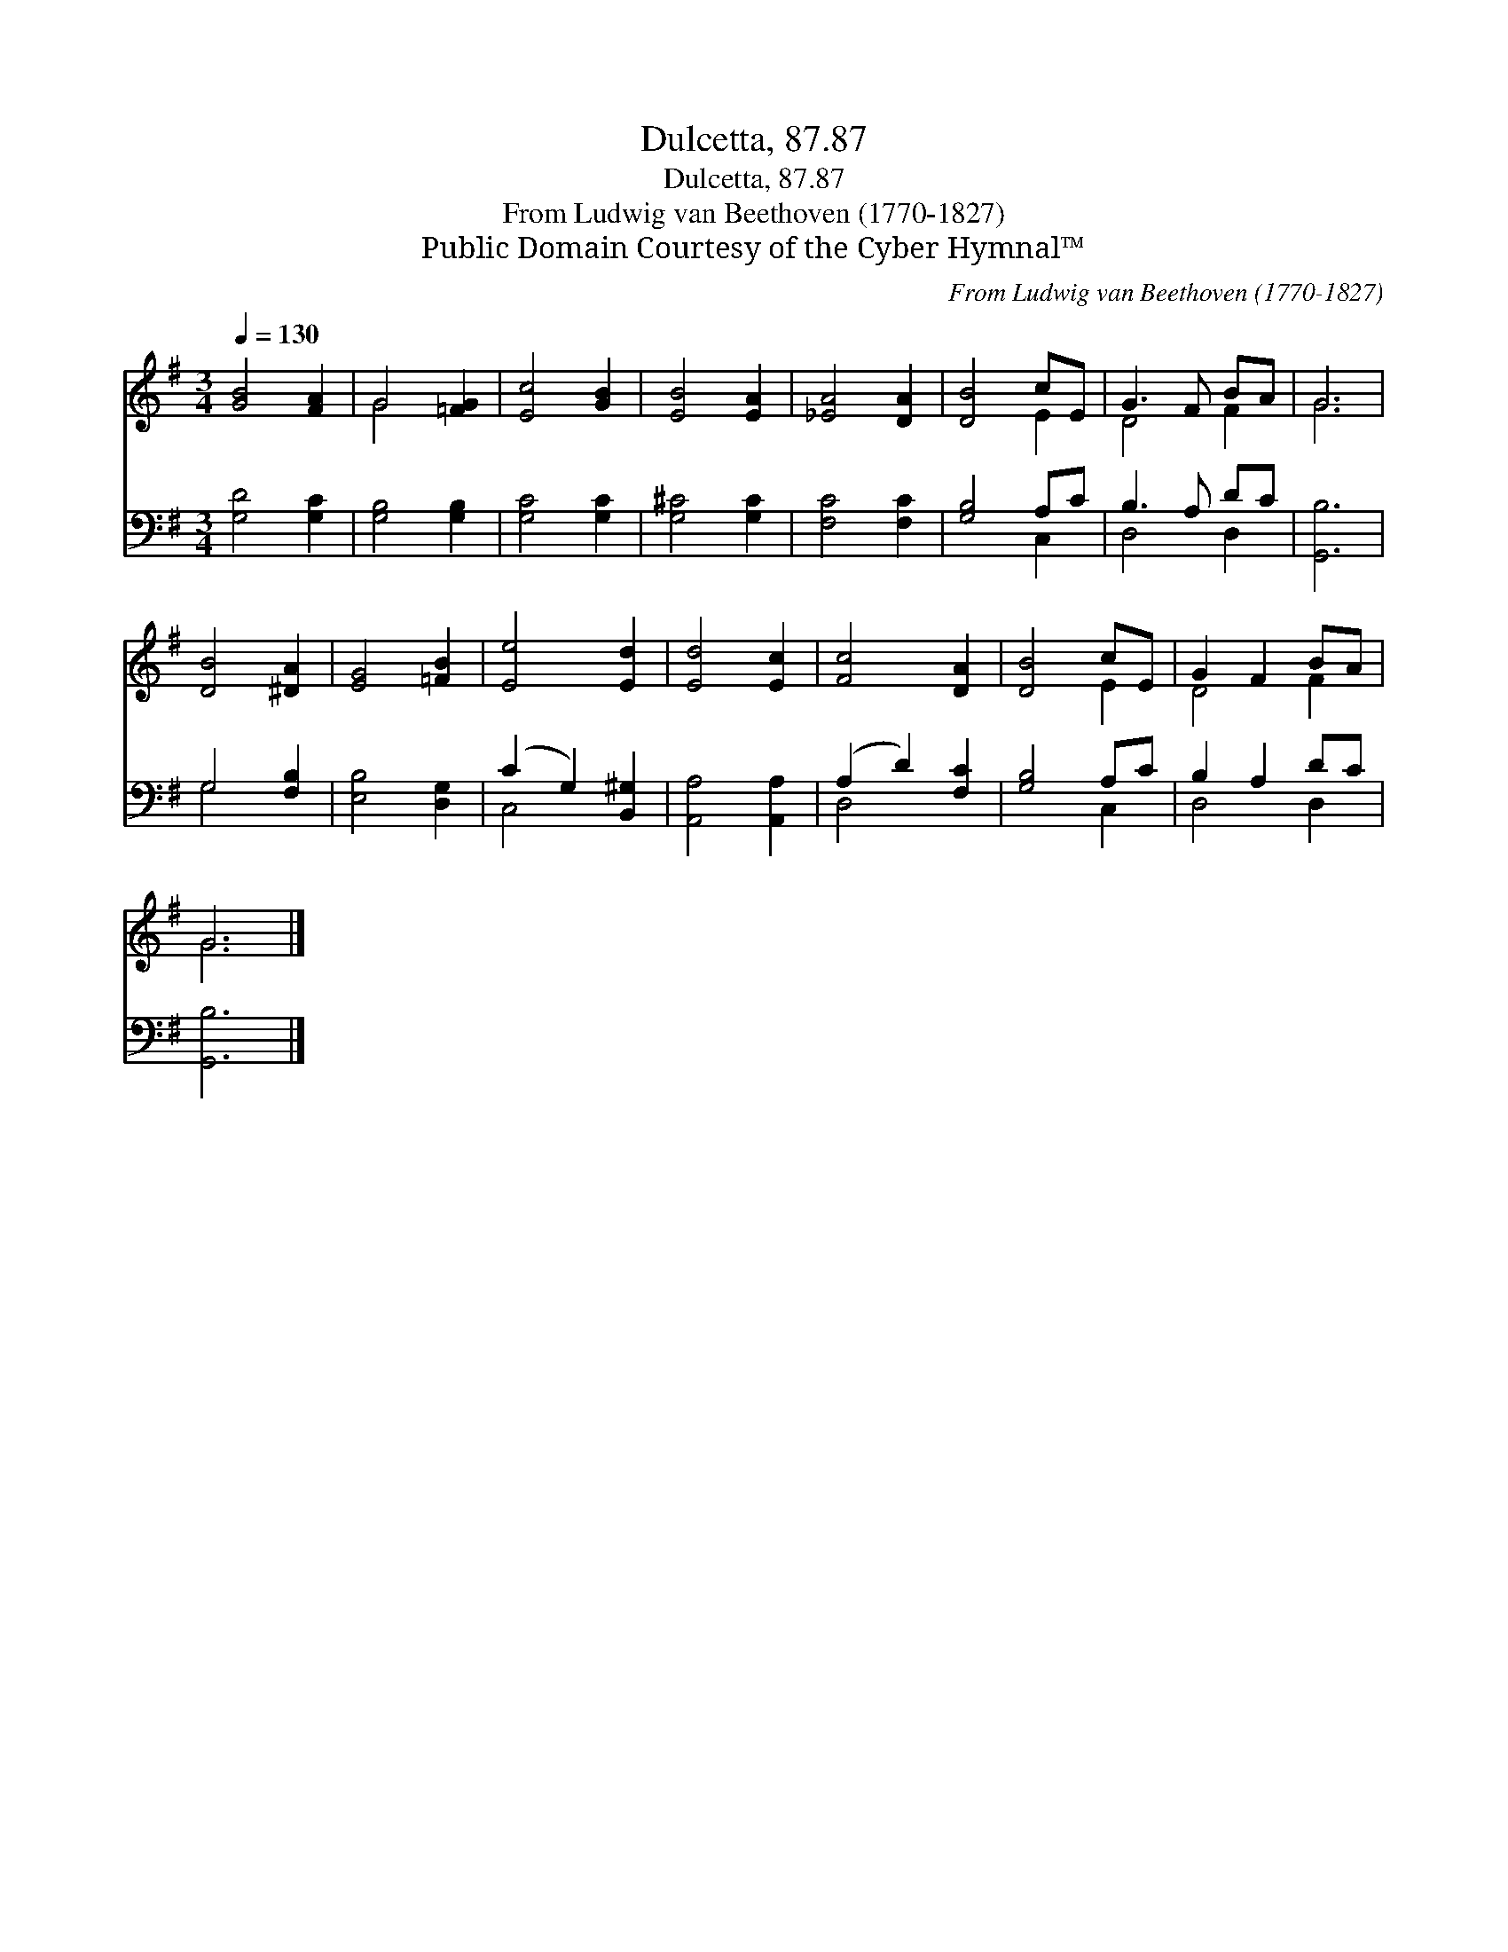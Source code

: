X:1
T:Dulcetta, 87.87
T:Dulcetta, 87.87
T:From Ludwig van Beethoven (1770-1827)
T:Public Domain Courtesy of the Cyber Hymnal™
C:From Ludwig van Beethoven (1770-1827)
Z:Public Domain
Z:Courtesy of the Cyber Hymnal™
%%score ( 1 2 ) ( 3 4 )
L:1/8
Q:1/4=130
M:3/4
K:G
V:1 treble 
V:2 treble 
V:3 bass 
V:4 bass 
V:1
 [GB]4 [FA]2 | G4 [=FG]2 | [Ec]4 [GB]2 | [EB]4 [EA]2 | [_EA]4 [DA]2 | [DB]4 cE | G3 F BA | G6 | %8
 [DB]4 [^DA]2 | [EG]4 [=FB]2 | [Ee]4 [Ed]2 | [Ed]4 [Ec]2 | [Fc]4 [DA]2 | [DB]4 cE | G2 F2 BA | %15
 G6 |] %16
V:2
 x6 | G4 x2 | x6 | x6 | x6 | x4 E2 | D4 F2 | G6 | x6 | x6 | x6 | x6 | x6 | x4 E2 | D4 F2 | G6 |] %16
V:3
 [G,D]4 [G,C]2 | [G,B,]4 [G,B,]2 | [G,C]4 [G,C]2 | [G,^C]4 [G,C]2 | [F,C]4 [F,C]2 | [G,B,]4 A,C | %6
 B,3 A, DC | [G,,B,]6 | G,4 [F,B,]2 | [E,B,]4 [D,G,]2 | (C2 G,2) [B,,^G,]2 | [A,,A,]4 [A,,A,]2 | %12
 (A,2 D2) [F,C]2 | [G,B,]4 A,C | B,2 A,2 DC | [G,,B,]6 |] %16
V:4
 x6 | x6 | x6 | x6 | x6 | x4 C,2 | D,4 D,2 | x6 | G,4 x2 | x6 | C,4 x2 | x6 | D,4 x2 | x4 C,2 | %14
 D,4 D,2 | x6 |] %16

